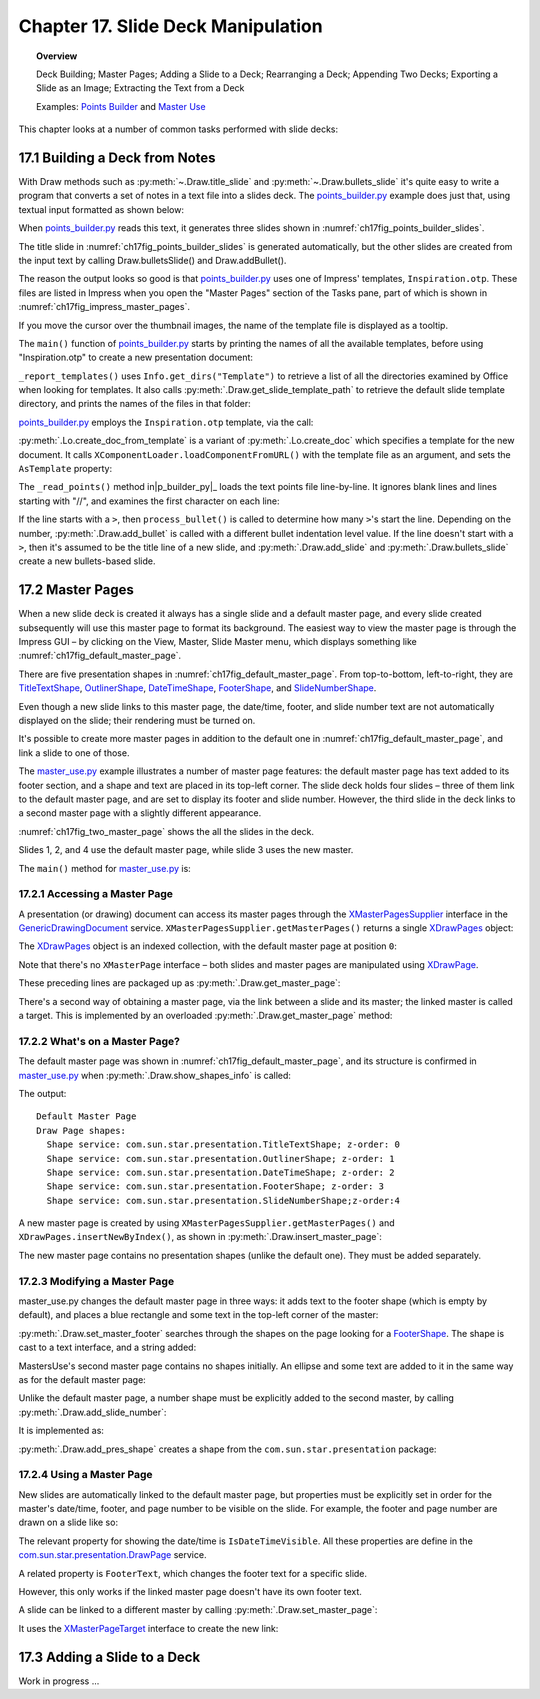 .. _ch17:

***********************************
Chapter 17. Slide Deck Manipulation
***********************************

.. topic:: Overview

    Deck Building; Master Pages; Adding a Slide to a Deck; Rearranging a Deck; Appending Two Decks; Exporting a Slide as an Image; Extracting the Text from a Deck

    Examples: |p_builder|_ and |m_use|_

This chapter looks at a number of common tasks performed with slide decks:

.. cssclass:: ul-list

    * building a slide deck based on a file of text notes;
    * using, changing, and creating master pages for slide decks;
    * adding a slide to an existing deck;
    * rearranging the slides in a deck;
    * appending two (or more) decks;
    * exporting a slide from a deck as an image;
    * extracting all the text from a slide deck.

17.1 Building a Deck from Notes
===============================

With Draw methods such as :py:meth:`~.Draw.title_slide` and :py:meth:`~.Draw.bullets_slide` it's quite easy to write a program that converts a set of notes in a text file into a slides deck.
The |p_builder_py|_ example does just that, using textual input formatted as shown below:

.. cssclass:: rst-collapse

    .. collapse:: Points Builder Text Data

        .. code::

            What is a Algorithm? 

            > An algorithm is a finite set of unambiguous instructions for solving a problem.

            >> An algorithm is correct if on all legitimate inputs, it outputs the right answer in a finite amount of time

            > Can be expressed as
            >>pseudocode
            >>flow charts
            >>text in a natural language (e.g. English)
            >>computer code

            // ======================================================

            Algorithm Design

            > The theoretical  study of how to solve  computational problems
            >>sorting a list of numbers
            >>   finding a shortest route on a map
            >> scheduling when to work on homework
            >> answering web search queries
            >> and so on...

            // ======================================================

            The Importance of Algorithms

            > Their impact is broad and far-reaching.
            >> Internet. Web search, packet routing, ...
            >> Computers. Circuit layout, file system, compilers, ...
            >> Computer graphics. Movies, virtual reality, ...
            >> Security. Cell phones, e-commerce, ...
            >> Multimedia. MP3, JPG, DivX, HDTV, ...
            >> Social networks.  Recommendations, news feeds, ads, ...

            > Their impact is broad and far-reaching.
            >> Internet. Web search, packet routing, ...
            >> Computers. Circuit layout, file system, compilers, ...
            >> Computer graphics. Movies, virtual reality, ...
            >> Security. Cell phones, e-commerce, ...
            >> Multimedia. MP3, JPG, DivX, HDTV, ...
            >> Social networks.  Recommendations, news feeds, ads, ...

            // ======================================================

            Top Ten Algorithms of the Century

            > Ten algorithms having "the greatest influence on the development and practice of science and engineering in the 20th century".

            >> Dongarra and Sullivan, "Computing in Science and Engineering", January/February 2000

            >> Barry Cipra, "The Best of the 20th Century: Editors Name Top 10 Algorithms", SIAM News, Volume 33, Number 4, May 2000
            >>> http://www.siam.org/pdf/news/637.pdf

When |p_builder_py|_ reads this text, it generates three slides shown in :numref:`ch17fig_points_builder_slides`.

..
    figure 1

.. cssclass:: screen_shot

    .. _ch17fig_points_builder_slides:
    .. figure:: https://user-images.githubusercontent.com/4193389/200890963-b4569f69-a647-465a-9154-0ec114c45121.png
        :alt: Slides Generated by points builder
        :width: 550px
        :figclass: align-center

        :Slides Generated by Points Builder

The title slide in :numref:`ch17fig_points_builder_slides` is generated automatically, but the other slides are created from the input text by calling Draw.bulletsSlide() and Draw.addBullet().

The reason the output looks so good is that |p_builder_py|_ uses one of Impress' templates, ``Inspiration.otp``.
These files are listed in Impress when you open the "Master Pages" section of the Tasks pane, part of which is shown in :numref:`ch17fig_impress_master_pages`.

..
    figure 2

.. cssclass:: screen_shot

    .. _ch17fig_impress_master_pages:
    .. figure:: https://user-images.githubusercontent.com/4193389/201796280-7d5331da-22a3-4057-9177-f06802d500eb.png
        :alt: The List of Master Pages in Impress.
        :width: 433px
        :figclass: align-center

        :The List of Master Pages in Impress.

If you move the cursor over the thumbnail images, the name of the template file is displayed as a tooltip.

The ``main()`` function of |p_builder_py|_ starts by printing the names of all the available templates, before using "Inspiration.otp" to create a new presentation document:

.. tabs::

    .. code-tab:: python

        # partial points_builder.py module
        class PointsBuilder:
            def __init__(self, points_fnm: PathOrStr) -> None:
                _ = FileIO.is_exist_file(fnm=points_fnm, raise_err=True)
                self._points_fnm = FileIO.get_absolute_path(points_fnm)

            def main(self) -> None:
                loader = Lo.load_office(Lo.ConnectPipe())

                # create Impress page or Draw slide
                try:
                    self._report_templates()
                    tmpl_name = "Inspiration.otp"  # "Piano.otp"
                    template_fnm = Path(Draw.get_slide_template_path(), tmpl_name)
                    _ = FileIO.is_exist_file(template_fnm, True)
                    doc = Lo.create_doc_from_template(template_path=template_fnm, loader=loader)

                    self._read_points(doc)

                    print(f"Total no. of slides: {Draw.get_slides_count(doc)}")

                    GUI.set_visible(is_visible=True, odoc=doc)
                    Lo.delay(2000)

                    msg_result = MsgBox.msgbox(
                        "Do you wish to close document?",
                        "All done",
                        boxtype=MessageBoxType.QUERYBOX,
                        buttons=MessageBoxButtonsEnum.BUTTONS_YES_NO,
                    )
                    if msg_result == MessageBoxResultsEnum.YES:
                        Lo.close_doc(doc=doc, deliver_ownership=True)
                        Lo.close_office()
                    else:
                        print("Keeping document open")
                except Exception:
                    Lo.close_office()
                    raise

    .. cssclass:: tab-none

        .. group-tab:: None


``_report_templates()`` uses ``Info.get_dirs("Template")`` to retrieve a list of all the directories examined by Office when looking for templates.
It also calls :py:meth:`.Draw.get_slide_template_path` to retrieve the default slide template directory, and prints the names of the files in that folder:

.. seealso::

    :py:meth:`.Info.get_dirs`

.. tabs::

    .. code-tab:: python

        # in points_builder.py
        def _report_templates(self) -> None:
            template_dirs = Info.get_dirs(setting="Template")
            print("Templates dir:")
            for dir in template_dirs:
                print(f"  {dir}")

            temmplate_dir = Draw.get_slide_template_path()
            print()
            print(f'Templates files in "{temmplate_dir}"')
            template_fnms = FileIO.get_file_paths(temmplate_dir)
            for fnm in template_fnms:
                print(f"  {fnm}")

    .. cssclass:: tab-none

        .. group-tab:: None

.. cssclass:: rst-collapse

    .. collapse:: _report_templates()'s output:

        .. code::

            Templates dir:
              C:\Program Files\LibreOffice\share\template\common
              C:\Program Files\LibreOffice\share\template\en-US
              D:\Users\bigby\Documents\Projects\Python\python-ooouno-ex\$BUNDLED_EXTENSIONS\wiki-publisher\templates
              C:\Users\bigby\AppData\Roaming\LibreOffice\4\user\template

            Templates files in "C:\Program Files\LibreOffice\share\template\common\presnt"
              C:\Program Files\LibreOffice\share\template\common\presnt\Beehive.otp
              C:\Program Files\LibreOffice\share\template\common\presnt\Blueprint_Plans.otp
              C:\Program Files\LibreOffice\share\template\common\presnt\Blue_Curve.otp
              C:\Program Files\LibreOffice\share\template\common\presnt\Candy.otp
              C:\Program Files\LibreOffice\share\template\common\presnt\DNA.otp
              C:\Program Files\LibreOffice\share\template\common\presnt\Focus.otp
              C:\Program Files\LibreOffice\share\template\common\presnt\Forestbird.otp
              C:\Program Files\LibreOffice\share\template\common\presnt\Freshes.otp
              C:\Program Files\LibreOffice\share\template\common\presnt\Grey_Elegant.otp
              C:\Program Files\LibreOffice\share\template\common\presnt\Growing_Liberty.otp
              C:\Program Files\LibreOffice\share\template\common\presnt\Inspiration.otp
              C:\Program Files\LibreOffice\share\template\common\presnt\Lights.otp
              C:\Program Files\LibreOffice\share\template\common\presnt\Metropolis.otp
              C:\Program Files\LibreOffice\share\template\common\presnt\Midnightblue.otp
              C:\Program Files\LibreOffice\share\template\common\presnt\Nature_Illustration.otp
              C:\Program Files\LibreOffice\share\template\common\presnt\Pencil.otp
              C:\Program Files\LibreOffice\share\template\common\presnt\Piano.otp
              C:\Program Files\LibreOffice\share\template\common\presnt\Portfolio.otp
              C:\Program Files\LibreOffice\share\template\common\presnt\Progress.otp
              C:\Program Files\LibreOffice\share\template\common\presnt\Sunset.otp
              C:\Program Files\LibreOffice\share\template\common\presnt\Vintage.otp
              C:\Program Files\LibreOffice\share\template\common\presnt\Vivid.otp
              C:\Program Files\LibreOffice\share\template\common\presnt\Yellow_Idea.otp

|p_builder_py|_ employs the ``Inspiration.otp`` template, via the call:

.. tabs::

    .. code-tab:: python

        tmpl_name = "Inspiration.otp"  # "Piano.otp"
        template_fnm = Path(Draw.get_slide_template_path(), tmpl_name)
        _ = FileIO.is_exist_file(template_fnm, True)
        doc = Lo.create_doc_from_template(template_path=template_fnm, loader=loader)

    .. cssclass:: tab-none

        .. group-tab:: None

:py:meth:`.Lo.create_doc_from_template` is a variant of :py:meth:`.Lo.create_doc` which specifies a template for the new document.
It calls ``XComponentLoader.loadComponentFromURL()`` with the template file as an argument, and sets the ``AsTemplate`` property:

.. tabs::

    .. code-tab:: python

        #in the Lo class
        _ms_factory: XMultiServiceFactory = None

        @classmethod
        def create_doc_from_template(cls, template_path: PathOrStr, loader: XComponentLoader) -> XComponent:
            cargs = CancelEventArgs(Lo.create_doc_from_template.__qualname__)
            _Events().trigger(LoNamedEvent.DOC_CREATING, cargs)
            if cargs.cancel:
                raise CancelEventError(cargs)
            if not FileIO.is_openable(template_path):
                raise Exception(f"Template file can not be opened: '{template_path}'")
            Lo.print(f"Opening template: '{template_path}'")
            template_url = FileIO.fnm_to_url(fnm=template_path)

            props = Props.make_props(Hidden=True, AsTemplate=True)
            try:
                cls._doc = loader.loadComponentFromURL(template_url, "_blank", 0, props)
                cls._ms_factory = cls.qi(XMultiServiceFactory, cls._doc, raise_err=True)
                _Events().trigger(LoNamedEvent.DOC_CREATED, EventArgs.from_args(cargs))
                return cls._doc
            except Exception as e:
                raise Exception(f"Could not create document from template") from e

    .. cssclass:: tab-none

        .. group-tab:: None

.. seealso::

    .. cssclass:: src-link

        :odev_src_lo_meth:`create_doc_from_template`

The ``_read_points()`` method in|p_builder_py|_ loads the text points file line-by-line.
It ignores blank lines and lines starting with "//", and examines the first character on each line:

.. tabs::

    .. code-tab:: python

        # in points_builder.py
        def _read_points(self, doc: XComponent) -> None:
            curr_slide = Draw.get_slide(doc=doc, idx=0)
            Draw.title_slide(
                slide=curr_slide, title="Python-Generated Slides", sub_title="Using LibreOffice"
            )
            try:

                def process_bullet(line: str, xbody: XText) -> None:
                    # count the number of '>'s to determine the bullet level
                    if xbody is None:
                        print(f"No slide body for {line}")
                        return

                    pos = 0
                    s_lst = [*line]
                    ch = s_lst[pos]
                    while ch == ">":
                        pos += 1
                        ch = s_lst[pos]
                    sub_str = "".join(s_lst[pos:]).strip()
                    Draw.add_bullet(bulls_txt=xbody, level=pos - 1, text=sub_str)

                body: XText = None
                with open(self._points_fnm, "r") as file:
                    # remove empty lines
                    data = (row for row in file if row.strip())
                    # chain generator
                    # strip of remove anything starting //
                    # // for comment
                    data = (row for row in data if not row.lstrip().startswith("//"))

                    for row in data:
                        ch = row[:1]
                        if ch == ">":
                            process_bullet(line=row, xbody=body)
                        else:
                            curr_slide = Draw.add_slide(doc)
                            body = Draw.bullets_slide(slide=curr_slide, title=row.strip())
                print(f"Read in point file: {self._points_fnm.name}")
            except Exception as e:
                print(f"Error reading points file: {self._points_fnm}")
                print(f"  {e}")

    .. cssclass:: tab-none

        .. group-tab:: None

If the line starts with a ``>``, then ``process_bullet()`` is called to determine how many ``>``'s start the line.
Depending on the number, :py:meth:`.Draw.add_bullet` is called with a different bullet indentation level value.
If the line doesn't start with a ``>``, then it's assumed to be the title line of a new slide, and :py:meth:`.Draw.add_slide` and :py:meth:`.Draw.bullets_slide` create a new bullets-based slide.

17.2 Master Pages
=================

When a new slide deck is created it always has a single slide and a default master page, and every slide created subsequently will use this master page to format its background.
The easiest way to view the master page is through the Impress GUI – by clicking on the View, Master, Slide Master menu, which displays something like :numref:`ch17fig_default_master_page`.

..
    figure 3

.. cssclass:: screen_shot invert

    .. _ch17fig_default_master_page:
    .. figure:: https://user-images.githubusercontent.com/4193389/201809322-483a529c-52d7-4111-af7a-1e5931860671.png
        :alt: The Default Master Page.
        :figclass: align-center

        :The Default Master Page.

There are five presentation shapes in :numref:`ch17fig_default_master_page`.
From top-to-bottom, left-to-right, they are TitleTextShape_, OutlinerShape_, DateTimeShape_, FooterShape_, and SlideNumberShape_.

Even though a new slide links to this master page, the date/time, footer, and slide number text are not automatically displayed on the slide; their rendering must be turned on.

It's possible to create more master pages in addition to the default one in :numref:`ch17fig_default_master_page`, and link a slide to one of those.

The |m_use_py|_ example illustrates a number of master page features: the default master page has text added to its footer section,
and a shape and text are placed in its top-left corner.
The slide deck holds four slides – three of them link to the default master page, and are set to display its footer and slide number.
However, the third slide in the deck links to a second master page with a slightly different appearance.

:numref:`ch17fig_two_master_page` shows the all the slides in the deck.

..
    figure 4

.. cssclass:: screen_shot invert

    .. _ch17fig_two_master_page:
    .. figure:: https://user-images.githubusercontent.com/4193389/201810565-a75fbff8-9105-4e5d-8034-4825558fb406.png
        :alt: A Slide Deck with Two Master Pages
        :figclass: align-center

        :A Slide Deck with Two Master Pages.

Slides 1, 2, and 4 use the default master page, while slide 3 uses the new master.

The ``main()`` method for |m_use_py|_ is:

.. tabs::

    .. code-tab:: python

        # in master_use.py
        class MasterUse:
            def main(self) -> None:
                loader = Lo.load_office(Lo.ConnectPipe())
                try:
                    doc = Draw.create_impress_doc(loader)

                    # report on the shapes on the default master page
                    master_page = Draw.get_master_page(doc=doc, idx=0)
                    print("Default Master Page")
                    Draw.show_shapes_info(master_page)

                    # set the master page's footer text
                    Draw.set_master_footer(master=master_page, text="Master Use Slides")

                    # add a rectangle and text to the default master page
                    # at the top-left of the slide
                    sz = Draw.get_slide_size(master_page)
                    _ = Draw.draw_rectangle(
                        slide=master_page, x=5, y=7, width=round(sz.Width / 6), height=round(sz.Height / 6)
                    )
                    _ = Draw.draw_text(
                        slide=master_page, msg="Default Master Page",
                        x=10, y=15, width=100, height=10, font_size=24
                    )

                    # set slide 1 to use the master page's slide number
                    # but its own footer text
                    slide1 = Draw.get_slide(doc=doc, idx=0)
                    Draw.title_slide(slide=slide1, title="Slide 1")

                    # IsPageNumberVisible = True: use the master page's slide number
                    # change the master page's footer for first slide;
                    # does not work if the master already has a footer
                    Props.set(
                        slide1, IsPageNumberVisible=True, IsFooterVisible=True, FooterText="MU Slides"
                    )

                    # add three more slides, which use the master page's
                    # slide number and footer
                    for i in range(1, 4):  # 1, 2, 3
                        slide = Draw.insert_slide(doc=doc, idx=i)
                        _ = Draw.bullets_slide(slide=slide, title=f"Slide {i}")
                        Props.set(slide, IsPageNumberVisible=True, IsFooterVisible=True)

                    # create master page 2
                    master2 = Draw.insert_master_page(doc=doc, idx=1)
                    _ = Draw.add_slide_number(master2)

                    print("Master Page 2")
                    Draw.show_shapes_info(master2)

                    # link master page 2 to third slide
                    Draw.set_master_page(slide=Draw.get_slide(doc=doc, idx=2), page=master2)

                    # put ellipse and text on master page 2
                    ellipse = Draw.draw_ellipse(
                        slide=master2, x=5, y=7, width=round(sz.Width / 6), height=round(sz.Height / 6)
                    )
                    Props.set(ellipse, FillColor=CommonColor.GREEN_YELLOW)
                    _ = Draw.draw_text(
                        slide=master2, msg="Master Page 2", x=10, y=15, width=100, height=10, font_size=24
                    )

                    GUI.set_visible(is_visible=True, odoc=doc)

                    Lo.delay(2_000)

                    msg_result = MsgBox.msgbox(
                        "Do you wish to close document?",
                        "All done",
                        boxtype=MessageBoxType.QUERYBOX,
                        buttons=MessageBoxButtonsEnum.BUTTONS_YES_NO,
                    )
                    if msg_result == MessageBoxResultsEnum.YES:
                        Lo.close_doc(doc=doc, deliver_ownership=True)
                        Lo.close_office()
                    else:
                        print("Keeping document open")
                except Exception:
                    Lo.close_office()
                    raise

    .. cssclass:: tab-none

        .. group-tab:: None

17.2.1 Accessing a Master Page
------------------------------

A presentation (or drawing) document can access its master pages through the XMasterPagesSupplier_ interface in the GenericDrawingDocument_ service.
``XMasterPagesSupplier.getMasterPages()`` returns a single XDrawPages_ object:

.. tabs::

    .. code-tab:: python

        mp_supp = Lo.qi(XMasterPagesSupplier, doc)
        pgs = mp_supp.getMasterPages()  # XDrawPages

    .. cssclass:: tab-none

        .. group-tab:: None

The XDrawPages_ object is an indexed collection, with the default master page at position ``0``:

.. tabs::

    .. code-tab:: python

        master_page = Lo.qi(XDrawPage, pgs.getByIndex(0))

    .. cssclass:: tab-none

        .. group-tab:: None

Note that there's no ``XMasterPage`` interface – both slides and master pages are manipulated using XDrawPage_.

These preceding lines are packaged up as :py:meth:`.Draw.get_master_page`:

.. tabs::

    .. code-tab:: python

        # in the Draw class (simplified)
        @staticmethod
        def get_master_page(doc: XComponent, idx: int) -> XDrawPage:
            mp_supp = Lo.qi(XMasterPagesSupplier, doc)
            pgs = mp_supp.getMasterPages()
            return Lo.qi(XDrawPage, pgs.getByIndex(idx), True)

    .. cssclass:: tab-none

        .. group-tab:: None

There's a second way of obtaining a master page, via the link between a slide and its master; the linked master is called a target.
This is implemented by an overloaded :py:meth:`.Draw.get_master_page` method:

.. tabs::

    .. code-tab:: python

        # in the Draw class (simplified)
        @staticmethod
        def get_master_page(slide: XDrawPage) -> XDrawPage:
            mp_target = Lo.qi(XMasterPageTarget, slide, True)
            return mp_target.getMasterPage()

    .. cssclass:: tab-none

        .. group-tab:: None

.. seealso::

    .. cssclass:: src-link

        :odev_src_draw_meth:`get_master_page`

17.2.2 What's on a Master Page?
-------------------------------

The default master page was shown in :numref:`ch17fig_default_master_page`, and its structure is confirmed in |m_use_py|_ when :py:meth:`.Draw.show_shapes_info` is called:

.. tabs::

    .. code-tab:: python

        # in main() of master_use.py
        master_page = Draw.get_master_page(doc=doc, idx=0)
        print("Default Master Page")
        Draw.show_shapes_info(master_page)

    .. cssclass:: tab-none

        .. group-tab:: None

The output:

::

    Default Master Page
    Draw Page shapes:
      Shape service: com.sun.star.presentation.TitleTextShape; z-order: 0
      Shape service: com.sun.star.presentation.OutlinerShape; z-order: 1
      Shape service: com.sun.star.presentation.DateTimeShape; z-order: 2
      Shape service: com.sun.star.presentation.FooterShape; z-order: 3
      Shape service: com.sun.star.presentation.SlideNumberShape;z-order:4

A new master page is created by using ``XMasterPagesSupplier.getMasterPages()`` and ``XDrawPages.insertNewByIndex()``, as shown in :py:meth:`.Draw.insert_master_page`:

.. tabs::

    .. code-tab:: python

        # in the Draw class
        @staticmethod
        def insert_master_page(doc: XComponent, idx: int) -> XDrawPage:
            try:
                mp_supp = Lo.qi(XMasterPagesSupplier, doc, True)
                pgs = mp_supp.getMasterPages()
                result = pgs.insertNewByIndex(idx)
                if result is None:
                    raise NoneError("None Value: insertNewByIndex() return None")
                return result
            except Exception as e:
                raise DrawPageError("Unable to insert master page") from e

    .. cssclass:: tab-none

        .. group-tab:: None

The new master page contains no presentation shapes (unlike the default one). They must be added separately.

17.2.3 Modifying a Master Page
------------------------------

|m_use_py| changes the default master page in three ways: it adds text to the footer shape (which is empty by default),
and places a blue rectangle and some text in the top-left corner of the master:

.. tabs::

    .. code-tab:: python

        # in main of master_use.py
        # set the master page's footer text
        Draw.set_master_footer(master=master_page, text="Master Use Slides")

        # add a rectangle and text to the default master page
        # at the top-left of the slide
        sz = Draw.get_slide_size(master_page)
        _ = Draw.draw_rectangle(
            slide=master_page, x=5, y=7, width=round(sz.Width / 6), height=round(sz.Height / 6)
        )
        _ = Draw.draw_text(
            slide=master_page, msg="Default Master Page", x=10, y=15, width=100, height=10, font_size=24
        )

    .. cssclass:: tab-none

        .. group-tab:: None

:py:meth:`.Draw.set_master_footer` searches through the shapes on the page looking for a FooterShape_.
The shape is cast to a text interface, and a string added:

.. tabs::

    .. code-tab:: python

        # in the Draw class
        @classmethod
        def set_master_footer(cls, master: XDrawPage, text: str) -> None:
            try:
                footer_shape = cls.find_shape_by_type(
                    slide=master, shape_type=DrawingNameSpaceKind.SHAPE_TYPE_FOOTER
                )
                txt_field = Lo.qi(XText, footer_shape, True)
                txt_field.setString(text)
            except ShapeMissingError:
                raise
            except Exception as e:
                raise DrawPageError("Unable to set master footer") from e

    .. cssclass:: tab-none

        .. group-tab:: None

MastersUse's second master page contains no shapes initially.
An ellipse and some text are added to it in the same way as for the default master page:

.. tabs::

    .. code-tab:: python

        # in main of master_use.py
        master2 = Draw.insert_master_page(doc=doc, idx=1)
        _ = Draw.add_slide_number(master2)

        # put ellipse and text on master page 2
        ellipse = Draw.draw_ellipse(
            slide=master2, x=5, y=7, width=round(sz.Width / 6), height=round(sz.Height / 6)
        )
        Props.set(ellipse, FillColor=CommonColor.GREEN_YELLOW)
        _ = Draw.draw_text(
            slide=master2, msg="Master Page 2", x=10, y=15, width=100, height=10, font_size=24
        )

    .. cssclass:: tab-none

        .. group-tab:: None

Unlike the default master page, a number shape must be explicitly added to the second master, by calling :py:meth:`.Draw.add_slide_number`:

.. tabs::

    .. code-tab:: python

        _ = Draw.add_slide_number(master2)

    .. cssclass:: tab-none

        .. group-tab:: None

It is implemented as:

.. tabs::

    .. code-tab:: python

        # in the Draw class
        @classmethod
        def add_slide_number(cls, slide: XDrawPage) -> XShape:
            try:
                sz = cls.get_slide_size(slide)
                width = 60
                height = 15
                return cls.add_pres_shape(
                    slide=slide,
                    shape_type=PresentationKind.SLIDE_NUMBER_SHAPE,
                    x=sz.Width - width - 12,
                    y=sz.Height - height - 4,
                    width=width,
                    height=height,
                )
            except ShapeError:
                raise
            except Exception as e:
                raise ShapeError("Unable to add slide number") from e

    .. cssclass:: tab-none

        .. group-tab:: None

:py:meth:`.Draw.add_pres_shape` creates a shape from the ``com.sun.star.presentation`` package:

.. tabs::

    .. code-tab:: python

        # in the Draw class
        @classmethod
        def add_pres_shape(
            cls, slide: XDrawPage, shape_type: PresentationKind, x: int, y: int, width: int, height: int
        ) -> XShape:
            try:
                cls.warns_position(slide=slide, x=x, y=y)
                shape = Lo.create_instance_msf(XShape, shape_type.to_namespace(), raise_err=True)
                if shape is not None:
                    slide.add(shape)
                    cls.set_position(shape, x, y)
                    cls.set_size(shape, width, height)
                return shape
            except Exception as e:
                raise ShapeError("Unable to add slide number") from e

    .. cssclass:: tab-none

        .. group-tab:: None

17.2.4 Using a Master Page
--------------------------

New slides are automatically linked to the default master page,
but properties must be explicitly set in order for the master's date/time, footer, and page number to be visible on the slide.
For example, the footer and page number are drawn on a slide like so:

.. tabs::

    .. code-tab:: python

        # in main of master_use.py
        slide1 = Draw.get_slide(doc=doc, idx=0)
        
        # ... 

        Props.set(slide1, IsPageNumberVisible=True, IsFooterVisible=True, FooterText="MU Slides")

    .. cssclass:: tab-none

        .. group-tab:: None

The relevant property for showing the date/time is ``IsDateTimeVisible``.
All these properties are define in the |p_draw_service|_ service.

A related property is ``FooterText``, which changes the footer text for a specific slide.

However, this only works if the linked master page doesn't have its own footer text.

A slide can be linked to a different master by calling :py:meth:`.Draw.set_master_page`:

.. tabs::

    .. code-tab:: python

        # in main of master_use.py
        # link master page 2 to third slide
        Draw.set_master_page(slide=Draw.get_slide(doc=doc, idx=2), page=master2)

    .. cssclass:: tab-none

        .. group-tab:: None

It uses the XMasterPageTarget_ interface to create the new link:

.. tabs::

    .. code-tab:: python

        # in the Draw class
        @staticmethod
        def set_master_page(slide: XDrawPage, page: XDrawPage) -> None:
            try:
                mp_target = Lo.qi(XMasterPageTarget, slide, True)
                mp_target.setMasterPage(page)
            except Exception as e:
                raise DrawError("Unable to set master page") from e

    .. cssclass:: tab-none

        .. group-tab:: None


17.3 Adding a Slide to a Deck
=============================

Work in progress ...

.. |p_builder| replace:: Points Builder
.. _p_builder: https://github.com/Amourspirit/python-ooouno-ex/tree/main/ex/auto/impress/odev_points_builder

.. |p_builder_py| replace:: points_builder.py
.. _p_builder_py: https://github.com/Amourspirit/python-ooouno-ex/blob/main/ex/auto/impress/odev_points_builder/points_builder.py

.. |m_use| replace:: Master Use
.. _m_use: https://github.com/Amourspirit/python-ooouno-ex/tree/main/ex/auto/impress/odev_master_use

.. |m_use_py| replace:: master_use.py
.. _m_use_py: https://github.com/Amourspirit/python-ooouno-ex/blob/main/ex/auto/impress/odev_master_use/master_use.py

.. |p_draw_service| replace:: com.sun.star.presentation.DrawPage
.. _p_draw_service: https://api.libreoffice.org/docs/idl/ref/servicecom_1_1sun_1_1star_1_1drawing_1_1DrawPage.html

.. _TitleTextShape: https://api.libreoffice.org/docs/idl/ref/servicecom_1_1sun_1_1star_1_1presentation_1_1TitleTextShape.html
.. _OutlinerShape: https://api.libreoffice.org/docs/idl/ref/servicecom_1_1sun_1_1star_1_1presentation_1_1OutlinerShape.html
.. _DateTimeShape: https://api.libreoffice.org/docs/idl/ref/servicecom_1_1sun_1_1star_1_1presentation_1_1DateTimeShape.html
.. _FooterShape: https://api.libreoffice.org/docs/idl/ref/servicecom_1_1sun_1_1star_1_1presentation_1_1FooterShape.html
.. _SlideNumberShape: https://api.libreoffice.org/docs/idl/ref/servicecom_1_1sun_1_1star_1_1presentation_1_1SlideNumberShape.html
.. _XMasterPagesSupplier: https://api.libreoffice.org/docs/idl/ref/interfacecom_1_1sun_1_1star_1_1drawing_1_1XMasterPagesSupplier.html
.. _GenericDrawingDocument: https://api.libreoffice.org/docs/idl/ref/servicecom_1_1sun_1_1star_1_1drawing_1_1GenericDrawingDocument.html
.. _XDrawPages: https://api.libreoffice.org/docs/idl/ref/interfacecom_1_1sun_1_1star_1_1drawing_1_1XDrawPages.html
.. _XDrawPage: https://api.libreoffice.org/docs/idl/ref/interfacecom_1_1sun_1_1star_1_1drawing_1_1XDrawPage.html
.. _XMasterPageTarget: https://api.libreoffice.org/docs/idl/ref/interfacecom_1_1sun_1_1star_1_1drawing_1_1XMasterPageTarget.html